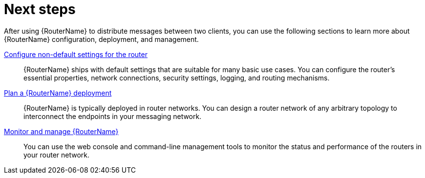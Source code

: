 ////
Licensed to the Apache Software Foundation (ASF) under one
or more contributor license agreements.  See the NOTICE file
distributed with this work for additional information
regarding copyright ownership.  The ASF licenses this file
to you under the Apache License, Version 2.0 (the
"License"); you may not use this file except in compliance
with the License.  You may obtain a copy of the License at

  http://www.apache.org/licenses/LICENSE-2.0

Unless required by applicable law or agreed to in writing,
software distributed under the License is distributed on an
"AS IS" BASIS, WITHOUT WARRANTIES OR CONDITIONS OF ANY
KIND, either express or implied.  See the License for the
specific language governing permissions and limitations
under the License
////

// This module is included in the following assemblies:
//
// getting-started.adoc

[id='next-steps-{context}']
= Next steps

After using {RouterName} to distribute messages between two clients, you can use the following sections to learn more about {RouterName} configuration, deployment, and management.

xref:configuring-router-{context}[Configure non-default settings for the router]::
{RouterName} ships with default settings that are suitable for many basic use cases. You can configure the router's essential properties, network connections, security settings, logging, and routing mechanisms.

xref:creating-router-network-topology-{context}[Plan a {RouterName} deployment]::
{RouterName} is typically deployed in router networks. You can design a router network of any arbitrary topology to interconnect the endpoints in your messaging network.

xref:monitoring-managing-router-network[Monitor and manage {RouterName}]::
You can use the web console and command-line management tools to monitor the status and performance of the routers in your router network.
